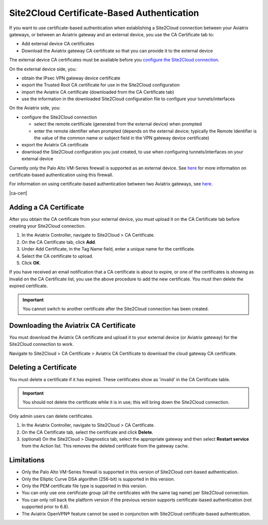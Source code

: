 


===========================================
Site2Cloud Certificate-Based Authentication
===========================================

If you want to use certificate-based authentication when establishing a Site2Cloud connection between your Aviatrix gateways, or between an Aviatrix gateway and an external device, you use the CA Certificate tab to:

- Add external device CA certificates
- Download the Aviatrix gateway CA certificate so that you can provide it to the external device

The external device CA certificates must be available before you `configure the Site2Cloud connection <https://docs.aviatrix.com/HowTos/site2cloud.html>`_.

On the external device side, you:

- obtain the IPsec VPN gateway device certificate 
- export the Trusted Root CA certificate for use in the Site2Cloud configuration 
- import the Aviatrix CA certificate (downloaded from the CA Certificate tab)
- use the information in the downloaded Site2Cloud configuration file to configure your tunnels/interfaces

On the Aviatrix side, you:

- configure the Site2Cloud connection

  - select the remote certificate (generated from the external device) when prompted
  - enter the remote identifier when prompted (depends on the external device; typically the Remote Identifier is the value of the common name or subject field in the VPN gateway device certificate) 

- export the Aviatrix CA certificate 
- download the Site2Cloud configuration you just created, to use when configuring tunnels/interfaces on your external device
 
Currently only the Palo Alto VM-Series firewall is supported as an external device. See `here <https://docs.aviatrix.com/HowTos/S2C_GW_PAN.html>`_ for more information on certificate-based authentication using this firewall.

For information on using certificate-based authentication between two Aviatrix gateways, see `here <https://docs.aviatrix.com/HowTos/site2cloud_aviatrix.html>`_.

|ca-cert|


Adding a CA Certificate 
-----------------------

After you obtain the CA certificate from your external device, you must upload it on the CA Certificate tab before creating your Site2Cloud connection.

1. In the Aviatrix Controller, navigate to Site2Cloud > CA Certificate.
#. On the CA Certificate tab, click **Add**.
#. Under Add Certificate, in the Tag Name field, enter a unique name for the certificate. 
#. Select the CA certificate to upload.
#. Click **OK**.

If you have received an email notification that a CA certificate is about to expire, or one of the certificates is showing as Invalid on the CA Certificate list, you use the above procedure to add the new certificate. You must then delete the expired certificate.

.. important::

  You cannot switch to another certificate after the Site2Cloud connection has been created.


Downloading the Aviatrix CA Certificate
----------------------------------------

You must download the Aviatrix CA certificate and upload it to your external device (or Aviatrix gateway) for the Site2Cloud connection to work. 

Navigate to Site2Cloud > CA Certificate > Aviatrix CA Certificate to download the cloud gateway CA certificate.

Deleting a Certificate
----------------------

You must delete a certificate if it has expired. These certificates show as 'invalid' in the CA Certificate table.

.. important::

  You should not delete the certificate while it is in use; this will bring down the Site2Cloud connection.

Only admin users can delete certificates.

1. In the Aviatrix Controller, navigate to Site2Cloud > CA Certificate.
#. On the CA Certificate tab, select the certificate and click **Delete**.
#. (optional) On the Site2Cloud > Diagnostics tab, select the appropriate gateway and then select **Restart service** from the Action list. This removes the deleted certificate from the gateway cache.


Limitations
-----------

- Only the Palo Alto VM-Series firewall is supported in this version of Site2Cloud cert-based authentication.
- Only the Elliptic Curve DSA algorithm (256-bit) is supported in this version.
- Only the PEM certificate file type is supported in this version. 
- You can only use one certificate group (all the certificates with the same tag name) per Site2Cloud connection.
- You can only roll back the platform version if the previous version supports certificate-based authentication (not supported prior to 6.8).
- The Aviatrix OpenVPN® feature cannot be used in conjunction with Site2Cloud certificate-based authentication.

.. |site2cloud| image:: site2cloud_cacert_media/ca-cert.png
   :scale: 50%

.. disqus::
